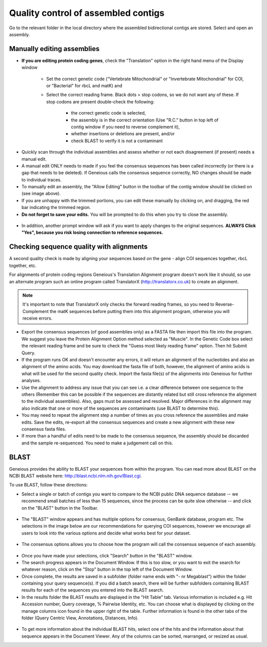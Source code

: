 Quality control of assembled contigs
====================================

Go to the relevant folder in the local directory where the assembled bidirectional contigs are stored.
Select and open an assembly.

Manually editing assemblies
---------------------------

* **If you are editing protein coding genes**, check the "Translation" option in the right hand menu of the Display window 

	* Set the correct genetic code ("Vertebrate Mitochondrial" or "Invertebrate Mitochondrial" for COI, or "Bacterial" for rbcL and matK) and 
	* Select the correct reading frame. Black dots = stop codons, so we do not want any of these. If stop codons are present double-check the following:

		* the correct genetic code is selected,
		* the assembly is in the correct orientation (Use "R.C." button in top left of contig window if you need to reverse complement it),
		* whether insertions or deletions are present, and/or
		* check BLAST to verify it is not a contaminant

.. figure:: /images/assembly_view.png
  :align: center 	

* Quickly scan through the individual assemblies and assess whether or not each disagreement (if present) needs a manual edit.
* A manual edit ONLY needs to made if you feel the consensus sequences has been called incorrectly (or there is a gap that needs to be deleted). If Geneious calls the consensus sequence correctly, NO changes should be made to individual traces.
* To manually edit an assembly, the "Allow Editing" button in the toolbar of the contig window should be clicked on (see image above). 
* If you are unhappy with the trimmed portions, you can edit these manually by clicking on, and dragging, the red bar indicating the trimmed region.
* **Do not forget to save your edits.** You will be prompted to do this when you try to close the assembly. 

.. figure:: /images/assembly_save_changes.png
  :align: center 

* In addition, another prompt window will ask if you want to apply changes to the original sequences. **ALWAYS Click "Yes", because you risk losing connection to reference sequences.**

.. figure:: /images/assembly_apply_changes_to_originals.png
  :align: center 

Checking sequence quality with alignments
-----------------------------------------

A second quality check is made by aligning your sequences based on the gene - align COI sequences together, rbcL together, etc. 

For alignments of protein coding regions Geneious's Translation Alignment program doesn't work like it should, so use an alternate program such an online program called TranslatorX (http://translatorx.co.uk) to create an alignment. 

.. note::
	It's important to note that TranslatorX only checks the forward reading frames, so you need to Reverse-Complement the matK sequences before putting them into this alignment program, otherwise you will receive errors. 

* Export the consensus sequences (of good assemblies only) as a FASTA file then import this file into the program. We suggest you leave the Protein Alignment Option method selected as "Muscle". In the Genetic Code box select the relevant reading frame and be sure to check the "Guess most likely reading frame" option. Then hit Submit Query.
* If the program runs OK and doesn't encounter any errors, it will return an alignment of the nucleotides and also an alignment of the amino acids. You may download the fasta file of both, however, the alignment of amino acids is what will be used for the second quality check. Import the fasta file(s) of the alignments into Geneious for further analyses.
* Use the alignment to address any issue that you can see i.e. a clear difference between one sequence to the others (Remember this can be possible if the sequences are distantly related but still cross reference the alignment to the individual assemblies). Also, gaps must be assessed and resolved. Major differences in the alignment may also indicate that one or more of the sequences are contaminants (use BLAST to determine this).
* You may need to repeat the alignment step a number of times as you cross reference the assemblies and make edits. Save the edits, re-export all the consensus sequences and create a new alignment with these new consensus fasta files.
* If more than a handful of edits need to be made to the consensus sequence, the assembly should be discarded and the sample re-sequenced. You need to make a judgement call on this.

BLAST
-----

Geneious provides the ability to BLAST your sequences from within the program. You can read more about BLAST on the NCBI BLAST website here: http://blast.ncbi.nlm.nih.gov/Blast.cgi.

To use BLAST, follow these directions:

* Select a single or batch of contigs you want to compare to the NCBI public DNA sequence database -- we recommend small batches of less than 15 sequences, since the process can be quite slow otherwise -- and click on the "BLAST" button in the Toolbar.

.. figure:: /images/BLAST_button.png
  :align: center 

* The "BLAST" window appears and has multiple options for consensus, GenBank database, program etc. The selections in the image below are our recommendations for querying COI sequences, however we encourage all users to look into the various options and decide what works best for your dataset.

.. figure:: /images/BLAST_window.png
  :align: center

* The consensus options allows you to choose how the program will call the consensus sequence of each assembly.

.. figure:: /images/BLAST_consensus_options.png
  :align: center

* Once you have made your selections, click "Search" button in the "BLAST" window.
* The search progress appears in the Document Window. If this is too slow, or you want to exit the search for whatever reason, click on the "Stop" button in the top left of the Document Window.
* Once complete, the results are saved in a subfolder (folder name ends with "- nr Megablast") within the folder containing your query sequence(s). If you did a batch search, there will be further subfolders containing BLAST results for each of the sequences you entered into the BLAST search.
* In the results folder the BLAST results are displayed in the "Hit Table" tab. Various information is included e.g. Hit Accession number, Query coverage, % Pairwise Identity, etc. You can choose what is displayed by clicking on the manage columns icon found in the upper right of the table. Further information is found in the other tabs of the folder (Query Centric View, Annotations, Distances, Info).

.. figure:: /images/BLAST_hit_table.png
  :align: center

* To get more information about the individual BLAST hits, select one of the hits and the information about that sequence appears in the Document Viewer. Any of the columns can be sorted, rearranged, or resized as usual.
